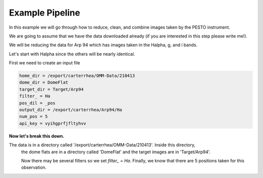 .. _example:

Example Pipeline
================

In this example we will go through how to reduce, clean, and combine images taken by the PESTO instrument.


We are going to assume that we have the data downloaded already (if you are interested in this step please write me!).

We will be reducing the data for Arp 94 which has images taken in the Halpha, g, and i bands.

Let's start with Halpha since the others will be nearly identical.

First we need to create an input file

.. code-block::

  home_dir = /export/carterrhea/OMM-Data/210413
  dome_dir = DomeFlat
  target_dir = Target/Arp94
  filter_ = Ha
  pos_dil = _pos
  output_dir = /export/carterrhea/Arp94/Ha
  num_pos = 5
  api_key = vyihgprfjfltyhvv

**Now let's break this down.**

The data is in a directory called '/export/carterrhea/OMM-Data/210413'. Inside this directory,
 the dome flats are in a directory called 'DomeFlat' and the target images are in 'Target/Arp94'.

 Now there may be several filters so we set `filter_ = Ha`. Finally, we know that there are
 5 positions taken for this observation.
